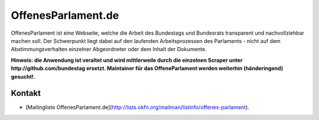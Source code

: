 OffenesParlament.de
===================

OffenesParlament ist eine Webseite, welche die Arbeit des Bundestags und
Bundesrats transparent und nachvollziehbar machen soll. Der Schwerpunkt liegt
dabei auf den laufenden Arbeitsprozessen des Parlaments - nicht auf dem
Abstimmungsverhalten einzelner Abgeordneter oder dem Inhalt der Dokumente.

**Hinweis: die Anwendung ist veraltet und wird mittlerweile durch die
einzelnen Scraper unter http://github.com/bundestag ersetzt. Maintainer für das
OffeneParlament werden weiterhin (händeringend) gesucht!.**

Kontakt
-------

* [Mailingliste OffenesParlament.de](http://lists.okfn.org/mailman/listinfo/offenes-parlament).
